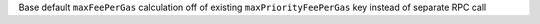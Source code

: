 Base default ``maxFeePerGas`` calculation off of existing ``maxPriorityFeePerGas`` key instead of separate RPC call
